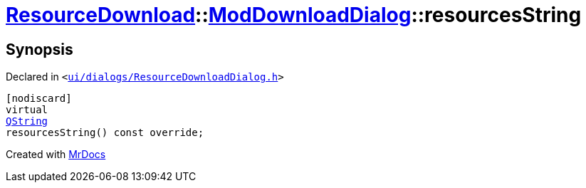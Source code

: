 [#ResourceDownload-ModDownloadDialog-resourcesString]
= xref:ResourceDownload.adoc[ResourceDownload]::xref:ResourceDownload/ModDownloadDialog.adoc[ModDownloadDialog]::resourcesString
:relfileprefix: ../../
:mrdocs:


== Synopsis

Declared in `&lt;https://github.com/PrismLauncher/PrismLauncher/blob/develop/ui/dialogs/ResourceDownloadDialog.h#L106[ui&sol;dialogs&sol;ResourceDownloadDialog&period;h]&gt;`

[source,cpp,subs="verbatim,replacements,macros,-callouts"]
----
[nodiscard]
virtual
xref:QString.adoc[QString]
resourcesString() const override;
----



[.small]#Created with https://www.mrdocs.com[MrDocs]#
